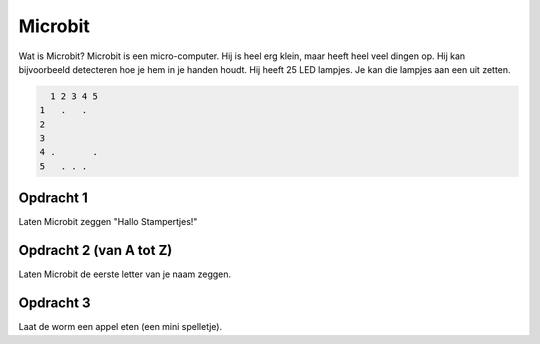 ========
Microbit
========
Wat is Microbit? Microbit is een micro-computer. Hij is heel erg klein, maar
heeft heel veel dingen op. Hij kan bijvoorbeeld detecteren hoe je hem in je
handen houdt. Hij heeft 25 LED lampjes. Je kan die lampjes aan een uit
zetten.

.. code-block:: text

	  1 2 3 4 5
	1   .   .  
	2          
	3          
	4 .       .
	5   . . .  

Opdracht 1
==========
Laten Microbit zeggen "Hallo Stampertjes!"

Opdracht 2 (van A tot Z)
========================
Laten Microbit de eerste letter van je naam zeggen.

Opdracht 3
==========
Laat de worm een appel eten (een mini spelletje).
